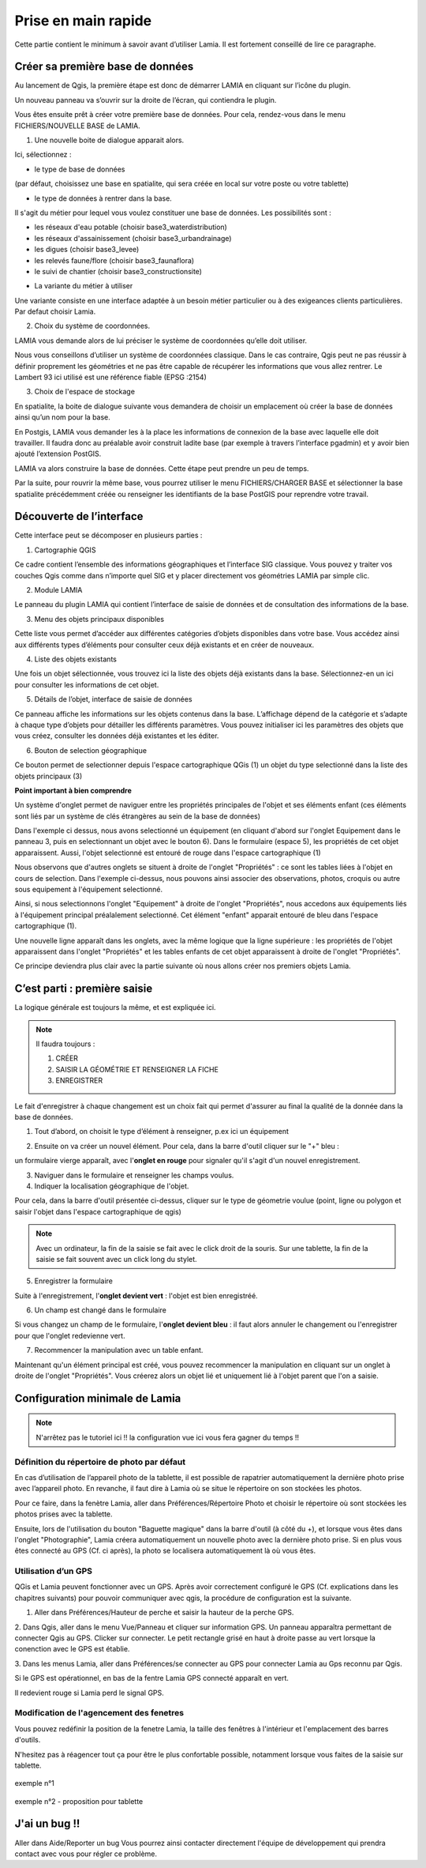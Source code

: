 
Prise en main rapide
##################################

Cette partie contient le minimum à savoir avant d’utiliser Lamia. Il est fortement conseillé de lire 
ce paragraphe.


Créer sa première base de données
==============================================


Au lancement de Qgis, la première étape est donc de démarrer LAMIA en cliquant sur l’icône 
du plugin.

.. image:: /../_static/quickstart/qs_01.png
    :width: 800px
    :align: center

Un nouveau panneau va s’ouvrir sur la droite de l’écran, qui contiendra le plugin.

.. image:: /../_static/quickstart/qs_02.png
    :width: 400px
    :align: center


Vous êtes ensuite prêt à créer votre première base de données. Pour cela, rendez-vous dans le 
menu FICHIERS/NOUVELLE BASE de LAMIA.

1. Une nouvelle boite de dialogue apparait alors.

.. image:: /../_static/quickstart/qs_03.png
    :width: 200px
    :align: center


Ici, sélectionnez :

* le type de base de données 

(par défaut, choisissez une base en spatialite, qui sera créée en local sur votre poste ou votre tablette) 

* le type de données à rentrer dans la base. 

Il s'agit du métier pour lequel vous voulez constituer une base de données. Les possibilités sont :

- les réseaux d'eau potable (choisir base3_waterdistribution)
- les réseaux d'assainissement (choisir base3_urbandrainage)
- les digues (choisir base3_levee)
- les relevés faune/flore (choisir base3_faunaflora)
- le suivi de chantier (choisir base3_constructionsite)

* La variante du métier à utiliser

Une variante  consiste en une interface adaptée à un besoin métier particulier ou à 
des exigeances clients particulières. Par defaut choisir Lamia.

2. Choix du système de coordonnées.

LAMIA vous demande alors de lui préciser le système de coordonnées qu’elle doit utiliser.

Nous vous conseillons d’utiliser un système de coordonnées classique. Dans le cas contraire, 
Qgis peut ne pas réussir à définir proprement les géométries et ne pas être capable de récupérer les 
informations que vous allez rentrer. Le Lambert 93 ici utilisé est une référence fiable (EPSG :2154)

3. Choix de l'espace de stockage

En spatialite, la boite de dialogue suivante vous demandera de choisir un emplacement où créer la 
base de données ainsi qu’un nom pour la base.

En Postgis, LAMIA vous demander les à la place les informations de connexion de la base avec laquelle 
elle doit travailler. Il faudra donc au préalable avoir construit ladite base (par exemple à travers 
l’interface pgadmin) et y avoir bien ajouté l’extension PostGIS.

LAMIA va alors construire la base de données. Cette étape peut prendre un peu de temps.

Par la suite, pour rouvrir la même base, vous pourrez utiliser le menu FICHIERS/CHARGER BASE 
et sélectionner la base spatialite précédemment créée ou renseigner les identifiants de la base PostGIS 
pour reprendre votre travail.


Découverte de l’interface
=========================================

Cette interface peut se décomposer en plusieurs parties :

.. image:: /../_static/quickstart/qs_04_iface.png
    :width: 600px
    :align: center

1. Cartographie QGIS

Ce cadre contient l’ensemble des informations géographiques et l’interface SIG classique. 
Vous pouvez y traiter vos couches Qgis comme dans n’importe quel SIG et y placer directement 
vos géométries LAMIA par simple clic.

2. Module LAMIA

Le panneau du plugin LAMIA qui contient l’interface de saisie de données et de 
consultation des informations de la base.

3. Menu des objets principaux disponibles

Cette liste vous permet d’accéder aux différentes catégories d’objets disponibles dans votre base. 
Vous accédez ainsi aux différents types d’éléments pour consulter ceux déjà existants et en créer de 
nouveaux.

4. Liste des objets existants

Une fois un objet sélectionnée, vous trouvez ici la liste des objets déjà existants dans la base. 
Sélectionnez-en un ici  pour consulter les informations de cet objet.

5. Détails de l’objet, interface de saisie de données

Ce panneau affiche les informations sur les objets contenus dans la base. L’affichage dépend de la catégorie et s’adapte à chaque type 
d’objets pour détailler les différents paramètres. Vous pouvez initialiser ici les paramètres des objets 
que vous créez, consulter les données déjà existantes et les éditer.

6. Bouton de selection géographique

Ce bouton permet de selectionner depuis l'espace cartographique QGis (1) un objet du type selectionné
dans la liste des objets principaux (3)


**Point important à bien comprendre**

Un système d'onglet permet de naviguer entre les propriétés principales de l'objet et ses 
éléments enfant (ces éléments sont liés par un système de clés étrangères au sein de la base de données)

.. image:: /../_static/quickstart/qs_05.png
    :width: 600px
    :align: center

Dans l'exemple ci dessus, nous avons selectionné un équipement (en cliquant d'abord sur l'onglet 
Equipement dans le panneau 3, puis en selectionnant un objet avec le bouton 6).
Dans le formulaire (espace 5), les propriétés de cet objet apparaissent. Aussi, l'objet selectionné
est entouré de rouge dans l'espace cartographique (1)

Nous observons que d'autres onglets se situent à droite de l'onglet "Propriétés" : ce sont les tables liées 
à l'objet en cours de selection. Dans l'exemple ci-dessus, nous pouvons ainsi associer des observations, 
photos, croquis ou autre sous equipement à l'équipement selectionné.

Ainsi, si nous selectionnons l'onglet "Equipement" à droite de l'onglet "Propriétés", nous accedons aux équipements
liés à l'équipement principal préalalement selectionné. Cet élément "enfant" apparait entouré de bleu 
dans l'espace cartographique (1).

.. image:: /../_static/quickstart/qs_06.png
    :width: 600px
    :align: center

Une nouvelle ligne apparaît dans les onglets, avec la même logique que la ligne supérieure : les propriétés
de l'objet apparaissent dans l'onglet "Propriétés" et les tables enfants de cet objet apparaissent à droite
de l'onglet "Propriétés".

Ce principe deviendra plus clair avec la partie suivante où nous allons créer nos premiers objets Lamia.


C’est parti : première saisie
==========================================

La logique générale est toujours la même, et est expliquée ici.

.. note::  Il faudra toujours : 

    1. CRÉER

    2. SAISIR LA GÉOMÉTRIE ET RENSEIGNER LA FICHE

    3. ENREGISTRER


Le fait d'enregistrer à chaque changement est un choix fait qui permet d'assurer au final la qualité de
la donnée dans la base de données.

1. Tout d’abord, on choisit le type d’élément à renseigner, p.ex ici un équipement 

.. image:: /../_static/quickstart/qs_05.png
    :width: 600px
    :align: center

2. Ensuite on va créer un nouvel élément. Pour cela, dans la barre d'outil cliquer sur le "+" bleu :

.. image:: /../_static/quickstart/qs_07.png
    :width: 500px
    :align: center

un formulaire vierge apparaît, avec l'**onglet en rouge** pour signaler qu'il s'agit d'un nouvel enregistrement.

.. image:: /../_static/quickstart/qs_08.png
    :width: 500px
    :align: center

3. Naviguer dans le formulaire et renseigner les champs voulus.

4. Indiquer la localisation géographique de l'objet.

.. image:: /../_static/quickstart/qs_09.png
    :width: 200px
    :align: center

Pour cela, dans la barre d'outil présentée ci-dessus, cliquer sur le type de géometrie voulue 
(point, ligne ou polygon et saisir l'objet dans l'espace cartographique de qgis)

.. note::  Avec un ordinateur, la fin de la saisie se fait avec le click droit de la souris.
    Sur une tablette, la fin de la saisie se fait souvent avec un click long du stylet.

5. Enregistrer la formulaire 

.. image:: /../_static/quickstart/qs_10.png
    :width: 500px
    :align: center


Suite à l'enregistrement, l'**onglet devient vert** : l'objet est bien enregistréé.

6. Un champ est changé dans le formulaire

Si vous changez un champ de le formulaire, l'**onglet devient bleu** : il faut alors annuler le changement
ou l'enregistrer pour que l'onglet redevienne vert.

7. Recommencer la manipulation avec un table enfant.

Maintenant qu'un élément principal est créé, vous pouvez recommencer la manipulation en cliquant
sur un onglet à droite de l'onglet "Propriétés". Vous créerez alors un objet lié et uniquement lié
à l'objet parent que l'on a saisie.



Configuration minimale de Lamia
=============================================

.. note:: N'arrêtez pas le tutoriel ici !! la configuration vue ici vous fera gagner du temps !!


Définition du répertoire de photo par défaut
-------------------------------------------------------

En cas d’utilisation de l’appareil photo de la tablette, il est possible de rapatrier automatiquement 
la dernière photo prise avec l’appareil photo. En revanche, il faut dire à Lamia où se situe 
le répertoire on son stockées les photos.

Pour ce faire, dans la fenètre Lamia, aller dans Préférences/Répertoire Photo et choisir le 
répertoire où sont stockées les photos prises avec la tablette.

Ensuite, lors de l'utilisation du bouton "Baguette magique" dans la barre d'outil (à côté du +), et lorsque
vous êtes dans l'onglet "Photographie", Lamia créera automatiquement un nouvelle photo avec la dernière photo
prise. Si en plus vous êtes connecté au GPS (Cf. ci après), la photo se localisera automatiquement là où vous êtes.



Utilisation d’un GPS
---------------------------------------

QGis et Lamia peuvent fonctionner avec un GPS. Après avoir correctement configuré le GPS (Cf. explications 
dans les chapitres suivants) pour pouvoir communiquer avec qgis, la procédure de configuration 
est la suivante.


1. Aller dans Préférences/Hauteur de perche et saisir la hauteur de la perche GPS.

2. Dans Qgis, aller dans le menu Vue/Panneau et cliquer sur information GPS. Un panneau apparaîtra permettant 
de connecter Qgis au GPS. Clicker sur connecter. Le petit rectangle grisé en haut à droite passe au 
vert lorsque la conenction avec le GPS est établie.

.. image:: /../_static/quickstart/qs_11.png
    :width: 500px
    :align: center

3. Dans les menus Lamia, aller dans Préférences/se connecter au GPS pour connecter Lamia au Gps 
reconnu par Qgis.

Si le GPS est opérationnel, en bas de la fentre Lamia GPS connecté apparaît en vert. 

.. image:: /../_static/quickstart/qs_12.png
    :width: 500px
    :align: center

Il redevient rouge si Lamia perd le signal GPS.


Modification de l'agencement des fenetres
----------------------------------------------------------

Vous pouvez redéfinir la position de la fenetre Lamia, la taille des
fenêtres à l'intérieur et l'emplacement des barres d'outils.

N'hesitez pas à réagencer tout ça pour être le plus confortable possible, notamment
lorsque vous faites de la saisie sur tablette.

.. figure::  /../_static/quickstart/qs_13.png
   :align:   center

   exemple n°1


.. figure::  /../_static/quickstart/qs_14.png
   :align:   center

   exemple n°2 - proposition pour tablette


J'ai un bug !!
=============================================

Aller dans Aide/Reporter un bug
Vous pourrez ainsi contacter directement l'équipe de développement qui prendra contact avec vous
pour régler ce problème.